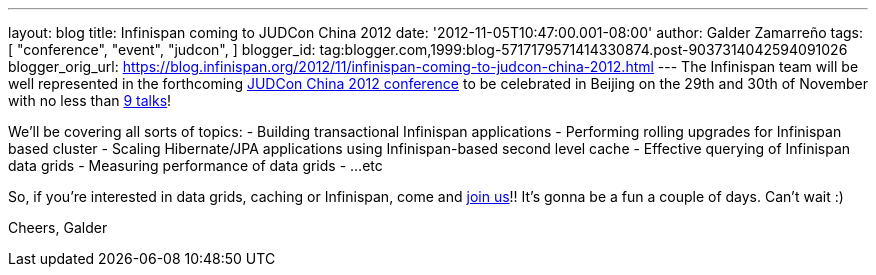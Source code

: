 ---
layout: blog
title: Infinispan coming to JUDCon China 2012
date: '2012-11-05T10:47:00.001-08:00'
author: Galder Zamarreño
tags: [ "conference",
"event",
"judcon",
]
blogger_id: tag:blogger.com,1999:blog-5717179571414330874.post-9037314042594091026
blogger_orig_url: https://blog.infinispan.org/2012/11/infinispan-coming-to-judcon-china-2012.html
---
The Infinispan team will be well represented in the forthcoming
http://www.jboss.org/events/JUDCon/2012/china[JUDCon China 2012
conference] to be celebrated in Beijing on the 29th and 30th of November
with no less than http://www.jboss.org/events/JUDCon/2012/china/agenda[9
talks]!

We'll be covering all sorts of topics:
- Building transactional Infinispan applications
- Performing rolling upgrades for Infinispan based cluster
- Scaling Hibernate/JPA applications using Infinispan-based second level
cache
- Effective querying of Infinispan data grids
- Measuring performance of data grids
- ...etc

So, if you're interested in data grids, caching or Infinispan, come and
http://www.jboss.org/events/JUDCon/2012/china/register[join us]!! It's
gonna be a fun a couple of days. Can't wait :)

Cheers,
Galder
